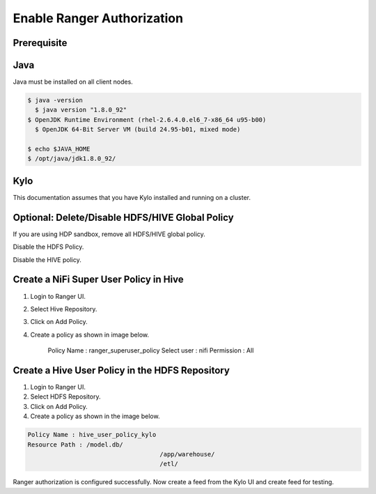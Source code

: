 
===========================
Enable Ranger Authorization
===========================

Prerequisite
============

Java
====

Java must be installed on all client nodes.

.. code-block:: shell

    $ java -version
      $ java version "1.8.0_92"
    $ OpenJDK Runtime Environment (rhel-2.6.4.0.el6_7-x86_64 u95-b00)
      $ OpenJDK 64-Bit Server VM (build 24.95-b01, mixed mode)

    $ echo $JAVA_HOME
    $ /opt/java/jdk1.8.0_92/

..

Kylo
====

This documentation assumes that you have Kylo installed and running on a
cluster.

Optional: Delete/Disable HDFS/HIVE Global Policy
================================================

If you are using HDP sandbox, remove all HDFS/HIVE global policy.

Disable the HDFS Policy.

|image1|

Disable the HIVE policy.

|image2|

Create a NiFi Super User Policy in Hive
=======================================

1. Login to Ranger UI.

2. Select Hive Repository.

3. Click on Add Policy.

4. Create a policy as shown in image below.

    Policy Name : ranger_superuser_policy
    Select user : nifi
    Permission : All

|image3|


Create a Hive User Policy in the HDFS Repository
================================================

1. Login to Ranger UI.

2. Select HDFS Repository.

3. Click on Add Policy.

4. Create a policy as shown in the image below.

.. code-block:: shell

    Policy Name : hive_user_policy_kylo
    Resource Path : /model.db/
                                        /app/warehouse/
                                        /etl/

..

|image4|

Ranger authorization is configured successfully. Now create a feed from the
Kylo UI and create feed for testing.


.. |image1| image:: ../media/ranger-enable-auth/R1.png
   :width: 6.50000in
   :height: 1.24861in
.. |image2| image:: ../media/ranger-enable-auth/R2.png
   :width: 6.50000in
   :height: 1.96250in
.. |image3| image:: ../media/ranger-enable-auth/R3.png
   :width: 6.50000in
   :height: 3.28403in
.. |image4| image:: ../media/ranger-enable-auth/R4.png
   :width: 6.50000in
   :height: 3.08194in
